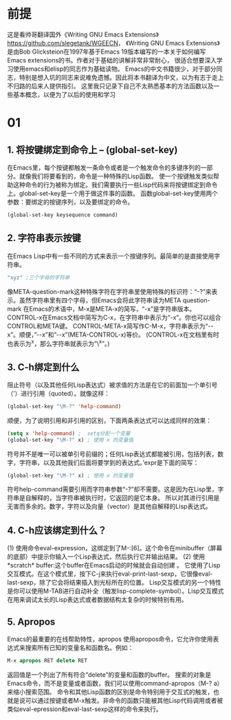 * 前提
  这是看帅哥翻译国外《Writing GNU Emacs Extensions》[[https://github.com/slegetank/WGEECN]]，
 《Writing GNU Emacs Extensions》是由Bob Glicksteion在1997年基于Emacs 19版本编写的一本关于如何编写Emacs extensions的书。作者对于基础的讲解非常非常耐心，
 很适合想要深入学习使用emacs和elisp的同志作为基础读物。
 Emacs的中文书籍很少，对于部分同志，特别是想入坑的同志来说难免遗憾。因此将本书翻译为中文，以为有志于走上不归路的后来人提供指引。
 这里我只记录下自己不太熟悉基本的方法函数以及一些基本概念，以便为了以后的使用和学习

* 01
** 1. 将按键绑定到命令上 -- (global-set-key)
     在Emacs里，每个按键都触发一条命令或者是一个触发命令的多键序列的一部分。就像我们将要看到的，命令是一种特殊的Lisp函数。
  使一个按键触发类似帮助这种命令的行为被称为绑定。我们需要执行一些Lisp代码来将按键绑定到命令上。global-set-key是一个用于做这件事的函数。
  函数global-set-key使用两个参数：要绑定的按键序列，以及要绑定的命令。
  #+BEGIN_SRC emacs-lisp
    (global-set-key keysequence command)
  #+END_SRC
** 2. 字符串表示按键
     在Emacs Lisp中有一些不同的方式来表示一个按键序列。最简单的是直接使用字符串。
  #+BEGIN_SRC emacs-lisp
  "xyz" ;三个字母的字符串
  #+END_SRC
  像META-question-mark这种特殊字符在字符串里使用特殊的标识符：“\M-?”来表示。虽然字符串里有四个字母，但Emacs会将此字符串读为META question-mark
  在Emacs的术语中，M-x是META-x的简写，“\M-x”是字符串版本。CONTROL-x在Emacs文档中简写为C-x，在字符串中表示为“\C-x”。你也可以组合CONTROL和META键。
  CONTROL-META-x简写作C-M-x，字符串表示为“\C-\M-x”。顺便，”\C-\M-x”和”\M-\C-x”(META-CONTROL-x)等价。
  (CONTROL-x在文档里有时也表示为^x，那么字符串就表示为”\^x”。)

** 3. C-h绑定到什么
     阻止符号（以及其他任何Lisp表达式）被求值的方法是在它的前面加一个单引号（’）进行引用（quoted）。就像这样：
  #+BEGIN_SRC emacs-lisp
  (global-set-key "\M-?" 'help-command)
  #+END_SRC

  顺便，为了说明引用和非引用的区别，下面两条表达式可以达成同样的效果：
  #+BEGIN_SRC emacs-lisp
  (setq x 'help-command) ;  setq分配一个变量
  (global-set-key "\M-?" x) ; 使用 x 的变量值
  #+END_SRC
  符号并不是唯一可以被单引号前缀的；任何Lisp表达式都能被引用，包括列表，数字，字符串，以及其他我们后面将要学到的表达式。’expr是下面的简写：
  #+BEGIN_SRC emacs-lisp
  (global-set-key "\M-?" x) ; 使用 x 的变量值
  #+END_SRC
  符号help-command需要引用而字符串参数“\M-?”却不需要。这是因为在Lisp里，字符串是自解释的，当字符串被执行时，它返回的是它本身。
  所以对其进行引用是无害而多余的。数字，字符以及向量（vector）是其他自解释的Lisp表达式。

** 4. C-h应该绑定到什么？
  (1) 使用命令eval-expression，这绑定到了M-:[6]。这个命令在minibuffer（屏幕的底部）中提示你输入一个Lisp表达式，然后执行它并输出结果。
  (2) 使用*scratch* buffer:这个buffer在Emacs启动的时候就会自动创建 。
  它使用了Lisp 交互模式。在这个模式里，按下C-j来执行eval-print-last-sexp，它很像eval-last-sexp，除了它会将结果插入到光标所在的位置。
  Lisp交互模式的另一个特性是你可以使用M-TAB进行自动补全（触发lisp-complete-symbol）。Lisp交互模式在用来调试太长的Lisp表达式或者数据结构太复杂的时候特别有用。

** 5. Apropos
   Emacs的最重要的在线帮助特性，apropos
   使用apropos命令，它允许你使用表达式来搜索所有已知的变量名和函数名。例如：
  #+BEGIN_SRC emacs-lisp
  M-x apropos RET delete RET
  #+END_SRC
  返回值是一个列出了所有符合“delete”的变量和函数的buffer。
  搜索的对象是Emacs命令，而不是变量或者函数，我们可以使用command-apropos（M-? a）来缩小搜索范围。
  命令和其他Lisp函数的区别是命令特别用于交互式的触发，也就是说可以通过按键或者M-x触发。非命令的函数只能被其他Lisp代码调用或者被类似eval-epression和eval-last-sexp这样的命令来执行。
